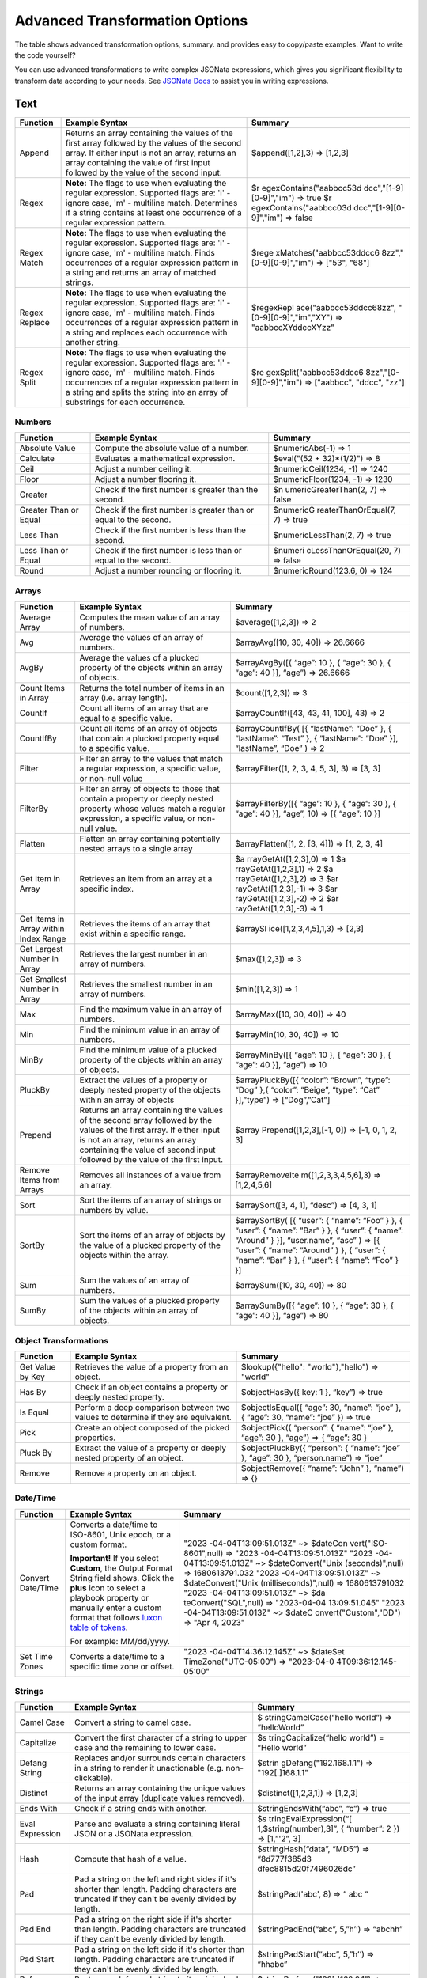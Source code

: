 Advanced Transformation Options
===============================

The table shows advanced transformation options, summary. and provides
easy to copy/paste examples. Want to write the code yourself?

You can use advanced transformations to write complex JSONata
expressions, which gives you significant flexibility to transform data
according to your needs. See `JSONata
Docs <https://docs.jsonata.org/overview.html>`__ to assist you in
writing expressions.

Text
^^^^

+---------------+-------------------------+-------------------------+
| Function      | Example Syntax          | Summary                 |
+===============+=========================+=========================+
| Append        | Returns an array        | $append([1,2],3) =>     |
|               | containing the values   | [1,2,3]                 |
|               | of the first array      |                         |
|               | followed by the values  |                         |
|               | of the second array. If |                         |
|               | either input is not an  |                         |
|               | array, returns an array |                         |
|               | containing the value of |                         |
|               | first input followed by |                         |
|               | the value of the second |                         |
|               | input.                  |                         |
+---------------+-------------------------+-------------------------+
| Regex         | **Note:** The flags to  | $r                      |
|               | use when evaluating the | egexContains("aabbcc53d |
|               | regular expression.     | dcc","[1-9][0-9]","im") |
|               | Supported flags are:    | => true                 |
|               | 'i' - ignore case, 'm'  | $r                      |
|               | - multiline match.      | egexContains("aabbcc03d |
|               | Determines if a string  | dcc","[1-9][0-9]","im") |
|               | contains at least one   | => false                |
|               | occurrence of a regular |                         |
|               | expression pattern.     |                         |
+---------------+-------------------------+-------------------------+
| Regex Match   | **Note:** The flags to  | $rege                   |
|               | use when evaluating the | xMatches("aabbcc53ddcc6 |
|               | regular expression.     | 8zz","[0-9][0-9]","im") |
|               | Supported flags are:    | => ["53", "68"]         |
|               | 'i' - ignore case, 'm'  |                         |
|               | - multiline match.      |                         |
|               | Finds occurrences of a  |                         |
|               | regular expression      |                         |
|               | pattern in a string and |                         |
|               | returns an array of     |                         |
|               | matched strings.        |                         |
+---------------+-------------------------+-------------------------+
| Regex Replace | **Note:** The flags to  | $regexRepl              |
|               | use when evaluating the | ace("aabbcc53ddcc68zz", |
|               | regular expression.     | "[0-9][0-9]","im","XY") |
|               | Supported flags are:    | => "aabbccXYddccXYzz"   |
|               | 'i' - ignore case, 'm'  |                         |
|               | - multiline match.      |                         |
|               | Finds occurrences of a  |                         |
|               | regular expression      |                         |
|               | pattern in a string and |                         |
|               | replaces each           |                         |
|               | occurrence with another |                         |
|               | string.                 |                         |
+---------------+-------------------------+-------------------------+
| Regex Split   | **Note:** The flags to  | $re                     |
|               | use when evaluating the | gexSplit("aabbcc53ddcc6 |
|               | regular expression.     | 8zz","[0-9][0-9]","im") |
|               | Supported flags are:    | => ["aabbcc", "ddcc",   |
|               | 'i' - ignore case, 'm'  | "zz"]                   |
|               | - multiline match.      |                         |
|               | Finds occurrences of a  |                         |
|               | regular expression      |                         |
|               | pattern in a string and |                         |
|               | splits the string into  |                         |
|               | an array of substrings  |                         |
|               | for each occurrence.    |                         |
+---------------+-------------------------+-------------------------+

 

Numbers
-------

+----------------------+----------------------+----------------------+
| Function             | Example Syntax       | Summary              |
+======================+======================+======================+
| Absolute Value       | Compute the absolute | $numericAbs(-1) => 1 |
|                      | value of a number.   |                      |
+----------------------+----------------------+----------------------+
| Calculate            | Evaluates a          | $eval("(52 +         |
|                      | mathematical         | 32)*(1/2)") => 8     |
|                      | expression.          |                      |
+----------------------+----------------------+----------------------+
| Ceil                 | Adjust a number      | $numericCeil(1234,   |
|                      | ceiling it.          | -1) => 1240          |
+----------------------+----------------------+----------------------+
| Floor                | Adjust a number      | $numericFloor(1234,  |
|                      | flooring it.         | -1) => 1230          |
+----------------------+----------------------+----------------------+
| Greater              | Check if the first   | $n                   |
|                      | number is greater    | umericGreaterThan(2, |
|                      | than the second.     | 7) => false          |
+----------------------+----------------------+----------------------+
| Greater Than or      | Check if the first   | $numericG            |
| Equal                | number is greater    | reaterThanOrEqual(7, |
|                      | than or equal to the | 7) => true           |
|                      | second.              |                      |
+----------------------+----------------------+----------------------+
| Less Than            | Check if the first   | $numericLessThan(2,  |
|                      | number is less than  | 7) => true           |
|                      | the second.          |                      |
+----------------------+----------------------+----------------------+
| Less Than or Equal   | Check if the first   | $numeri              |
|                      | number is less than  | cLessThanOrEqual(20, |
|                      | or equal to the      | 7) => false          |
|                      | second.              |                      |
+----------------------+----------------------+----------------------+
| Round                | Adjust a number      | $numericRound(123.6, |
|                      | rounding or flooring | 0) => 124            |
|                      | it.                  |                      |
+----------------------+----------------------+----------------------+

 

Arrays
------

+----------------------+----------------------+----------------------+
| Function             | Example Syntax       | Summary              |
+======================+======================+======================+
| Average Array        | Computes the mean    | $average([1,2,3]) => |
|                      | value of an array of | 2                    |
|                      | numbers.             |                      |
+----------------------+----------------------+----------------------+
| Avg                  | Average the values   | $arrayAvg([10, 30,   |
|                      | of an array of       | 40]) => 26.6666      |
|                      | numbers.             |                      |
+----------------------+----------------------+----------------------+
| AvgBy                | Average the values   | $arrayAvgBy([{       |
|                      | of a plucked         | “age”: 10 }, {       |
|                      | property of the      | “age”: 30 }, {       |
|                      | objects within an    | “age”: 40 }], “age”) |
|                      | array of objects.    | => 26.6666           |
+----------------------+----------------------+----------------------+
| Count Items in Array | Returns the total    | $count([1,2,3]) => 3 |
|                      | number of items in   |                      |
|                      | an array (i.e. array |                      |
|                      | length).             |                      |
+----------------------+----------------------+----------------------+
| CountIf              | Count all items of   | $arrayCountIf([43,   |
|                      | an array that are    | 43, 41, 100], 43) => |
|                      | equal to a specific  | 2                    |
|                      | value.               |                      |
+----------------------+----------------------+----------------------+
| CountIfBy            | Count all items of   | $arrayCountIfBy( [{  |
|                      | an array of objects  | “lastName”: “Doe” }, |
|                      | that contain a       | { “lastName”: “Test” |
|                      | plucked property     | }, { “lastName”:     |
|                      | equal to a specific  | “Doe” }],            |
|                      | value.               | “lastName”, “Doe” )  |
|                      |                      | => 2                 |
+----------------------+----------------------+----------------------+
| Filter               | Filter an array to   | $arrayFilter([1, 2,  |
|                      | the values that      | 3, 4, 5, 3], 3) =>   |
|                      | match a regular      | [3, 3]               |
|                      | expression, a        |                      |
|                      | specific value, or   |                      |
|                      | non-null value       |                      |
+----------------------+----------------------+----------------------+
| FilterBy             | Filter an array of   | $arrayFilterBy([{    |
|                      | objects to those     | “age”: 10 }, {       |
|                      | that contain a       | “age”: 30 }, {       |
|                      | property or deeply   | “age”: 40 }], “age”, |
|                      | nested property      | 10) => [{ “age”: 10  |
|                      | whose values match a | }]                   |
|                      | regular expression,  |                      |
|                      | a specific value, or |                      |
|                      | non-null value.      |                      |
+----------------------+----------------------+----------------------+
| Flatten              | Flatten an array     | $arrayFlatten([1, 2, |
|                      | containing           | [3, 4]]) => [1, 2,   |
|                      | potentially nested   | 3, 4]                |
|                      | arrays to a single   |                      |
|                      | array                |                      |
+----------------------+----------------------+----------------------+
| Get Item in Array    | Retrieves an item    | $a                   |
|                      | from an array at a   | rrayGetAt([1,2,3],0) |
|                      | specific index.      | => 1                 |
|                      |                      | $a                   |
|                      |                      | rrayGetAt([1,2,3],1) |
|                      |                      | => 2                 |
|                      |                      | $a                   |
|                      |                      | rrayGetAt([1,2,3],2) |
|                      |                      | => 3                 |
|                      |                      | $ar                  |
|                      |                      | rayGetAt([1,2,3],-1) |
|                      |                      | => 3                 |
|                      |                      | $ar                  |
|                      |                      | rayGetAt([1,2,3],-2) |
|                      |                      | => 2                 |
|                      |                      | $ar                  |
|                      |                      | rayGetAt([1,2,3],-3) |
|                      |                      | => 1                 |
+----------------------+----------------------+----------------------+
| Get Items in Array   | Retrieves the items  | $arraySl             |
| within Index Range   | of an array that     | ice([1,2,3,4,5],1,3) |
|                      | exist within a       | => [2,3]             |
|                      | specific range.      |                      |
+----------------------+----------------------+----------------------+
| Get Largest Number   | Retrieves the        | $max([1,2,3]) => 3   |
| in Array             | largest number in an |                      |
|                      | array of numbers.    |                      |
+----------------------+----------------------+----------------------+
| Get Smallest Number  | Retrieves the        | $min([1,2,3]) => 1   |
| in Array             | smallest number in   |                      |
|                      | an array of numbers. |                      |
+----------------------+----------------------+----------------------+
| Max                  | Find the maximum     | $arrayMax([10, 30,   |
|                      | value in an array of | 40]) => 40           |
|                      | numbers.             |                      |
+----------------------+----------------------+----------------------+
| Min                  | Find the minimum     | $arrayMin(10, 30,    |
|                      | value in an array of | 40]) => 10           |
|                      | numbers.             |                      |
+----------------------+----------------------+----------------------+
| MinBy                | Find the minimum     | $arrayMinBy([{       |
|                      | value of a plucked   | “age”: 10 }, {       |
|                      | property of the      | “age”: 30 }, {       |
|                      | objects within an    | “age”: 40 }], “age”) |
|                      | array of objects.    | => 10                |
+----------------------+----------------------+----------------------+
| PluckBy              | Extract the values   | $arrayPluckBy([{     |
|                      | of a property or     | “color”: “Brown”,    |
|                      | deeply nested        | “type”: “Dog” },{    |
|                      | property of the      | “color”: “Beige”,    |
|                      | objects within an    | “type”: “Cat”        |
|                      | array of objects     | }],”type”) =>        |
|                      |                      | [“Dog”,”Cat”]        |
+----------------------+----------------------+----------------------+
| Prepend              | Returns an array     | $array               |
|                      | containing the       | Prepend([1,2,3],[-1, |
|                      | values of the second | 0]) => [-1, 0, 1, 2, |
|                      | array followed by    | 3]                   |
|                      | the values of the    |                      |
|                      | first array. If      |                      |
|                      | either input is not  |                      |
|                      | an array, returns an |                      |
|                      | array containing the |                      |
|                      | value of second      |                      |
|                      | input followed by    |                      |
|                      | the value of the     |                      |
|                      | first input.         |                      |
+----------------------+----------------------+----------------------+
| Remove Items from    | Removes all          | $arrayRemoveIte      |
| Arrays               | instances of a value | m([1,2,3,3,4,5,6],3) |
|                      | from an array.       | => [1,2,4,5,6]       |
+----------------------+----------------------+----------------------+
| Sort                 | Sort the items of an | $arraySort([3, 4,    |
|                      | array of strings or  | 1], “desc”) => [4,   |
|                      | numbers by value.    | 3, 1]                |
+----------------------+----------------------+----------------------+
| SortBy               | Sort the items of an | $arraySortBy( [{     |
|                      | array of objects by  | “user”: { “name”:    |
|                      | the value of a       | “Foo” } }, { “user”: |
|                      | plucked property of  | { “name”: ”Bar” } }, |
|                      | the objects within   | { “user”: { “name”:  |
|                      | the array.           | “Around” } }],       |
|                      |                      | “user.name”, “asc” ) |
|                      |                      | => [{ “user”: {      |
|                      |                      | “name”: “Around” }   |
|                      |                      | }, { “user”: {       |
|                      |                      | “name”: “Bar” } }, { |
|                      |                      | “user”: { “name”:    |
|                      |                      | “Foo” } }]           |
+----------------------+----------------------+----------------------+
| Sum                  | Sum the values of an | $arraySum([10, 30,   |
|                      | array of numbers.    | 40]) => 80           |
+----------------------+----------------------+----------------------+
| SumBy                | Sum the values of a  | $arraySumBy([{       |
|                      | plucked property of  | “age”: 10 }, {       |
|                      | the objects within   | “age”: 30 }, {       |
|                      | an array of objects. | “age”: 40 }], “age”) |
|                      |                      | => 80                |
+----------------------+----------------------+----------------------+

 

Object Transformations
----------------------

+------------------+------------------------+------------------------+
| Function         | Example Syntax         | Summary                |
+==================+========================+========================+
| Get Value by Key | Retrieves the value of | $lookup({"hello":      |
|                  | a property from an     | "world"},"hello") =>   |
|                  | object.                | "world"                |
+------------------+------------------------+------------------------+
| Has By           | Check if an object     | $objectHasBy({ key: 1  |
|                  | contains a property or | }, “key”) => true      |
|                  | deeply nested          |                        |
|                  | property.              |                        |
+------------------+------------------------+------------------------+
| Is Equal         | Perform a deep         | $objectIsEqual({       |
|                  | comparison between two | “age”: 30, “name”:     |
|                  | values to determine if | “joe” }, { “age”: 30,  |
|                  | they are equivalent.   | “name”: “joe” }) =>    |
|                  |                        | true                   |
+------------------+------------------------+------------------------+
| Pick             | Create an object       | $objectPick({          |
|                  | composed of the picked | “person”: { “name”:    |
|                  | properties.            | “joe” }, “age”: 30 },  |
|                  |                        | “age”) => { “age”: 30  |
|                  |                        | }                      |
+------------------+------------------------+------------------------+
| Pluck By         | Extract the value of a | $objectPluckBy({       |
|                  | property or deeply     | “person”: { “name”:    |
|                  | nested property of an  | “joe” }, “age”: 30 },  |
|                  | object.                | “person.name”) =>      |
|                  |                        | “joe”                  |
+------------------+------------------------+------------------------+
| Remove           | Remove a property on   | $objectRemove({        |
|                  | an object.             | “name”: “John” },      |
|                  |                        | “name”) => {}          |
+------------------+------------------------+------------------------+

 

Date/Time
---------

+-------------------+-----------------------+-----------------------+
| Function          | Example Syntax        | Summary               |
+===================+=======================+=======================+
| Convert Date/Time | Converts a date/time  | "2023                 |
|                   | to ISO-8601, Unix     | -04-04T13:09:51.013Z" |
|                   | epoch, or a custom    | ~>                    |
|                   | format.               | $dateCon              |
|                   |                       | vert("ISO-8601",null) |
|                   | **Important!** If you | =>                    |
|                   | select **Custom**,    | "2023                 |
|                   | the Output Format     | -04-04T13:09:51.013Z" |
|                   | String field shows.   | "2023                 |
|                   | Click the **plus**    | -04-04T13:09:51.013Z" |
|                   | icon to select a      | ~> $dateConvert("Unix |
|                   | playbook property or  | (seconds)",null) =>   |
|                   | manually enter a      | 1680613791.032        |
|                   | custom format that    | "2023                 |
|                   | follows `luxon table  | -04-04T13:09:51.013Z" |
|                   | of                    | ~> $dateConvert("Unix |
|                   | tokens <h             | (milliseconds)",null) |
|                   | ttps://moment.github. | => 1680613791032      |
|                   | io/luxon/#/parsing?id | "2023                 |
|                   | =table-of-tokens>`__. | -04-04T13:09:51.013Z" |
|                   |                       | ~>                    |
|                   | For example:          | $da                   |
|                   | MM/dd/yyyy.           | teConvert("SQL",null) |
|                   |                       | => "2023-04-04        |
|                   |                       | 13:09:51.045"         |
|                   |                       | "2023                 |
|                   |                       | -04-04T13:09:51.013Z" |
|                   |                       | ~>                    |
|                   |                       | $dateC                |
|                   |                       | onvert("Custom","DD") |
|                   |                       | => "Apr 4, 2023"      |
+-------------------+-----------------------+-----------------------+
| Set Time Zones    | Converts a date/time  | "2023                 |
|                   | to a specific time    | -04-04T14:36:12.145Z" |
|                   | zone or offset.       | ~>                    |
|                   |                       | $dateSet              |
|                   |                       | TimeZone("UTC-05:00") |
|                   |                       | =>                    |
|                   |                       | "2023-04-0            |
|                   |                       | 4T09:36:12.145-05:00" |
+-------------------+-----------------------+-----------------------+

 

Strings
-------

+-----------------+------------------------+------------------------+
| Function        | Example Syntax         | Summary                |
+=================+========================+========================+
| Camel Case      | Convert a string to    | $                      |
|                 | camel case.            | stringCamelCase(“hello |
|                 |                        | world”) =>             |
|                 |                        | “helloWorld”           |
+-----------------+------------------------+------------------------+
| Capitalize      | Convert the first      | $s                     |
|                 | character of a string  | tringCapitalize(“hello |
|                 | to upper case and the  | world”) = “Hello       |
|                 | remaining to lower     | world”                 |
|                 | case.                  |                        |
+-----------------+------------------------+------------------------+
| Defang String   | Replaces and/or        | $strin                 |
|                 | surrounds certain      | gDefang("192.168.1.1") |
|                 | characters in a string | => "192[.]168.1.1"     |
|                 | to render it           |                        |
|                 | unactionable (e.g.     |                        |
|                 | non-clickable).        |                        |
+-----------------+------------------------+------------------------+
| Distinct        | Returns an array       | $distinct([1,2,3,1])   |
|                 | containing the unique  | => [1,2,3]             |
|                 | values of the input    |                        |
|                 | array (duplicate       |                        |
|                 | values removed).       |                        |
+-----------------+------------------------+------------------------+
| Ends With       | Check if a string ends | $stringEndsWith(“abc”, |
|                 | with another.          | “c”) => true           |
+-----------------+------------------------+------------------------+
| Eval Expression | Parse and evaluate a   | $s                     |
|                 | string containing      | tringEvalExpression(“[ |
|                 | literal JSON or a      | 1,$string(number),3]”, |
|                 | JSONata expression.    | { “number”: 2 }) =>    |
|                 |                        | [1,”'2”, 3]            |
+-----------------+------------------------+------------------------+
| Hash            | Compute that hash of a | $stringHash(“data”,    |
|                 | value.                 | “MD5”) =>              |
|                 |                        | “8d777f385d3           |
|                 |                        | dfec8815d20f7496026dc” |
+-----------------+------------------------+------------------------+
| Pad             | Pad a string on the    | $stringPad('abc', 8)   |
|                 | left and right sides   | => “ abc “             |
|                 | if it's shorter than   |                        |
|                 | length. Padding        |                        |
|                 | characters are         |                        |
|                 | truncated if they      |                        |
|                 | can't be evenly        |                        |
|                 | divided by length.     |                        |
+-----------------+------------------------+------------------------+
| Pad End         | Pad a string on the    | $stringPadEnd(“abc”,   |
|                 | right side if it's     | 5,”h’’) => “abchh”     |
|                 | shorter than length.   |                        |
|                 | Padding characters are |                        |
|                 | truncated if they      |                        |
|                 | can't be evenly        |                        |
|                 | divided by length.     |                        |
+-----------------+------------------------+------------------------+
| Pad Start       | Pad a string on the    | $stringPadStart(“abc”, |
|                 | left side if it's      | 5,”h’’) => “hhabc”     |
|                 | shorter than length.   |                        |
|                 | Padding characters are |                        |
|                 | truncated if they      |                        |
|                 | can't be evenly        |                        |
|                 | divided by length.     |                        |
+-----------------+------------------------+------------------------+
| Refang String   | Restores a defanged    | $stringR               |
|                 | string to its original | efang("192[.]168.0.1") |
|                 | value to re-render it  | => 192.168.0.1         |
|                 | actionable (e.g.       |                        |
|                 | clickable).            |                        |
+-----------------+------------------------+------------------------+
| Repeat          | Repeat a string N      | $stringRepeat(“abc”,   |
|                 | times.                 | 2) => “abcabc”         |
+-----------------+------------------------+------------------------+
| Split           | Finds occurrences a    | $stringSplit("hello    |
|                 | delimiter in a string  | world"," ") =>         |
|                 | and splits the string  | ["hello", "world"]     |
|                 | into an array of       |                        |
|                 | substrings for each    |                        |
|                 | occurrence.            |                        |
+-----------------+------------------------+------------------------+
| Starts With     | Check if a string      | $s                     |
|                 | starts with another.   | tringStartsWith(“abc”, |
|                 |                        | “a”) => true           |
+-----------------+------------------------+------------------------+
| Strip           | Remove all whitespace  | $stringStrip(“ hello   |
|                 | (tabs, spaces, and     | word ”) => “hello      |
|                 | newlines) from both    | word”                  |
|                 | the left and right     |                        |
|                 | side of text. Spaces   |                        |
|                 | in between words will  |                        |
|                 | not be removed         |                        |
+-----------------+------------------------+------------------------+
| UUID v4         | Generate a v4          | $stringUuidv4() =>     |
|                 | universally unique     | “be407787-14e1-4       |
|                 | identifier (UUID).     | 7d1-9b25-9eaa624f7a5f” |
+-----------------+------------------------+------------------------+

 

Hashing/Signing
---------------

+---------------------+----------------------+----------------------+
| Function            | Example Syntax       | Summary              |
+=====================+======================+======================+
| Decode from Base 64 | Converts a base      | $stringBase64Decode  |
|                     | 64-encoded value to  | ("SGVsbG8gV29ybGQh") |
|                     | a string using a     | => "Hello World!"    |
|                     | UTF-8 encoding       |                      |
|                     | scheme.              |                      |
+---------------------+----------------------+----------------------+
| Encode to Base 64   | Converts a string to | $strin               |
|                     | base 64              | gBase64Encode("Hello |
|                     | representation.      | World!") =>          |
|                     |                      | "SGVsbG8gV29ybGQh"   |
+---------------------+----------------------+----------------------+

 

Value Transformations
---------------------

+----------------------+----------------------+----------------------+
| Function             | Example Syntax       | Summary              |
+======================+======================+======================+
| From XML             | Parse an XML string. | $                    |
|                      |                      | valueFromXml(“<a/>”) |
|                      |                      | => {“a”: {}}         |
+----------------------+----------------------+----------------------+
| From YAML            | Parse a YAML string. | $valueFromYaml(      |
|                      |                      | “version:            |
|                      |                      | 1.0.                 |
|                      |                      | 0\\ndependencies:\\n |
|                      |                      | yaml:                |
|                      |                      | ^                    |
|                      |                      | 1.10.0\\npackage:\\n |
|                      |                      | exclude:\\n -        |
|                      |                      | .idea/\**\\n -       |
|                      |                      | .gitignore\\n” ) =>  |
|                      |                      | { “version”:         |
|                      |                      | “1.0.0”,             |
|                      |                      | “dependencies”: {    |
|                      |                      | “yaml”: “^1.10.0”},  |
|                      |                      | “package”:           |
|                      |                      | {“exclude”:          |
|                      |                      | [“.idea/\*\*”,       |
|                      |                      | “.gitignore”]}}      |
+----------------------+----------------------+----------------------+
| Is Array             | Check if value is an | $valueIsArray([1, 4, |
|                      | array.               | 4]) => true          |
+----------------------+----------------------+----------------------+
| Is Null Or Undefined | Check if value is    | $valueIsN            |
|                      | null or undefined.   | ullOrUndefined(null) |
|                      |                      | => true              |
+----------------------+----------------------+----------------------+
| Is Object            | Check if a value is  | $valueIsObject({})   |
|                      | an object.           | => true              |
+----------------------+----------------------+----------------------+
| Is String            | Check if value is a  | $v                   |
|                      | string.              | alueIsString(“data”) |
|                      |                      | => true              |
+----------------------+----------------------+----------------------+
| To CSV               | Serialize a value to | $valueToCsv([ {      |
|                      | CSV.                 | “eruid”: “batman”,   |
|                      |                      | “description”: “uses |
|                      |                      | technology” }, {     |
|                      |                      | “eruid”: “superman”, |
|                      |                      | “description”:       |
|                      |                      | “flies through the   |
|                      |                      | air” } ]) =>         |
|                      |                      | “eruid,descr         |
|                      |                      | iption\\nbatman,uses |
|                      |                      | technol              |
|                      |                      | ogy\\nsuperman,flies |
|                      |                      | through the air\\n”  |
+----------------------+----------------------+----------------------+
| To XML               | Serialize a value to | $valueToXml({ “a”:   |
|                      | XML.                 | {} }) => “<a/>”      |
+----------------------+----------------------+----------------------+
| To YAML              | Serialize a value to | $valueToYaml({       |
|                      | YAML.                | “version”: “1.0.0”,  |
|                      |                      | “dependencies”: {    |
|                      |                      | “yaml”: “^1.10.0” }, |
|                      |                      | “package”: {         |
|                      |                      | “exclude”:           |
|                      |                      | [“.idea/\*\*”,       |
|                      |                      | “.gitignore”] } })   |
|                      |                      | => “version:         |
|                      |                      | 1.0.                 |
|                      |                      | 0\\ndependencies:\\n |
|                      |                      | yaml:                |
|                      |                      | ^                    |
|                      |                      | 1.10.0\\npackage:\\n |
|                      |                      | exclude:\\n -        |
|                      |                      | .idea/\**\\n -       |
|                      |                      | .gitignore\\n”       |
+----------------------+----------------------+----------------------+
